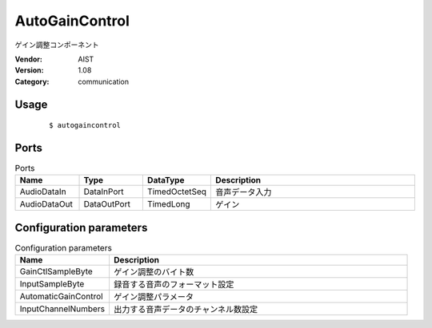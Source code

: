 AutoGainControl
===============
ゲイン調整コンポーネント

:Vendor: AIST
:Version: 1.08
:Category: communication

Usage
-----

  ::

  $ autogaincontrol


Ports
-----
.. csv-table:: Ports
   :header: "Name", "Type", "DataType", "Description"
   :widths: 8, 8, 8, 26
   
   "AudioDataIn", "DataInPort", "TimedOctetSeq", "音声データ入力"
   "AudioDataOut", "DataOutPort", "TimedLong", "ゲイン"

.. digraph:: comp

   rankdir=LR;
   AutoGainControl [shape=Mrecord, label="AutoGainControl"];
   AudioDataIn [shape=plaintext, label="AudioDataIn"];
   AudioDataIn -> AutoGainControl;
   AudioDataOut [shape=plaintext, label="AudioDataOut"];
   AutoGainControl -> AudioDataOut;

Configuration parameters
------------------------
.. csv-table:: Configuration parameters
   :header: "Name", "Description"
   :widths: 12, 38
   
   "GainCtlSampleByte", "ゲイン調整のバイト数"
   "InputSampleByte", "録音する音声のフォーマット設定"
   "AutomaticGainControl", "ゲイン調整パラメータ"
   "InputChannelNumbers", "出力する音声データのチャンネル数設定"

